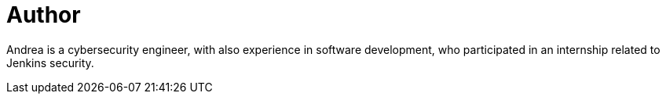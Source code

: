 = Author
:page-author_name: Andrea Chiera
:page-linkedin: andreachiera
:page-github: andreachiera
:page-authoravatar: ../../images/images/avatars/andreachiera.jpg

Andrea is a cybersecurity engineer, with also experience in software development, who participated in an internship related to Jenkins security.
